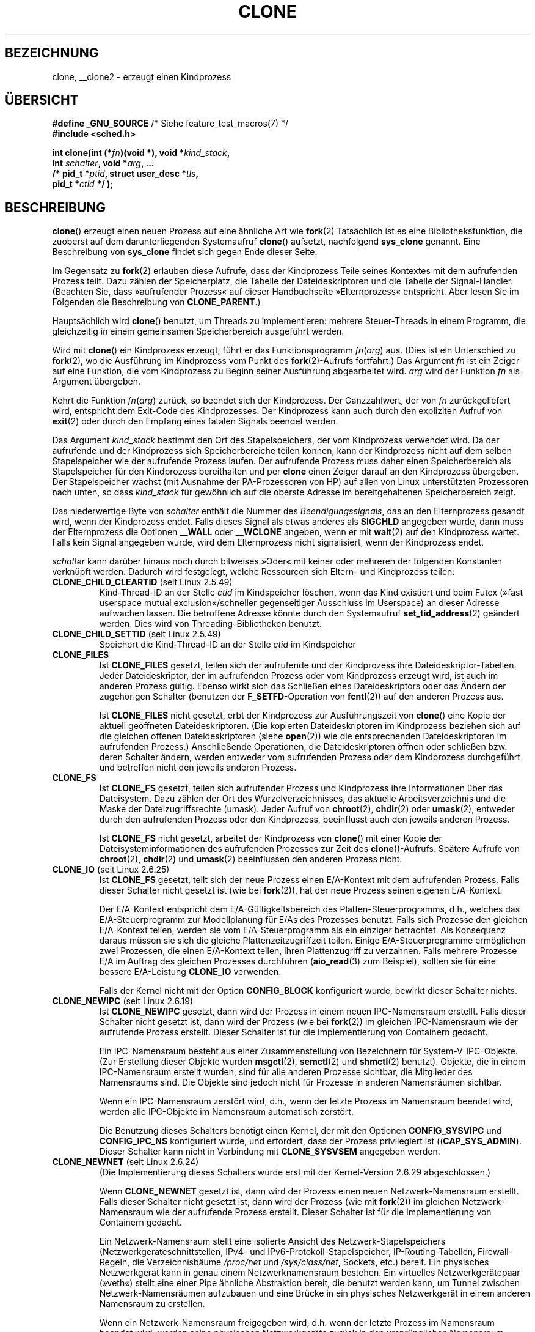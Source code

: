 .\" Hey Emacs! This file is -*- nroff -*- source.
.\"
.\" Copyright (c) 1992 Drew Eckhardt <drew@cs.colorado.edu>, March 28, 1992
.\" and Copyright (c) Michael Kerrisk, 2001, 2002, 2005
.\" May be distributed under the GNU General Public License.
.\" Modified by Michael Haardt <michael@moria.de>
.\" Modified 24 Jul 1993 by Rik Faith <faith@cs.unc.edu>
.\" Modified 21 Aug 1994 by Michael Chastain <mec@shell.portal.com>:
.\"   New man page (copied from 'fork.2').
.\" Modified 10 June 1995 by Andries Brouwer <aeb@cwi.nl>
.\" Modified 25 April 1998 by Xavier Leroy <Xavier.Leroy@inria.fr>
.\" Modified 26 Jun 2001 by Michael Kerrisk
.\"     Mostly upgraded to 2.4.x
.\"     Added prototype for sys_clone() plus description
.\"	Added CLONE_THREAD with a brief description of thread groups
.\"	Added CLONE_PARENT and revised entire page remove ambiguity
.\"		between "calling process" and "parent process"
.\"	Added CLONE_PTRACE and CLONE_VFORK
.\"	Added EPERM and EINVAL error codes
.\"	Renamed "__clone" to "clone" (which is the prototype in <sched.h>)
.\"	various other minor tidy ups and clarifications.
.\" Modified 26 Jun 2001 by Michael Kerrisk <mtk.manpages@gmail.com>
.\"	Updated notes for 2.4.7+ behavior of CLONE_THREAD
.\" Modified 15 Oct 2002 by Michael Kerrisk <mtk.manpages@gmail.com>
.\"	Added description for CLONE_NEWNS, which was added in 2.4.19
.\" Slightly rephrased, aeb.
.\" Modified 1 Feb 2003 - added CLONE_SIGHAND restriction, aeb.
.\" Modified 1 Jan 2004 - various updates, aeb
.\" Modified 2004-09-10 - added CLONE_PARENT_SETTID etc. - aeb.
.\" 2005-04-12, mtk, noted the PID caching behavior of NPTL's getpid()
.\"	wrapper under BUGS.
.\" 2005-05-10, mtk, added CLONE_SYSVSEM, CLONE_UNTRACED, CLONE_STOPPED.
.\" 2005-05-17, mtk, Substantially enhanced discussion of CLONE_THREAD.
.\" 2008-11-18, mtk, order CLONE_* flags  alphabetically
.\" 2008-11-18, mtk, document CLONE_NEWPID
.\" 2008-11-19, mtk, document CLONE_NEWUTS
.\" 2008-11-19, mtk, document CLONE_NEWIPC
.\" 2008-11-19, Jens Axboe, mtk, document CLONE_IO
.\"
.\" FIXME Document CLONE_NEWUSER, which is new in 2.6.23
.\"       (also supported for unshare()?)
.\" FIXME . 2.6.25 marks the unused CLONE_STOPPED as obsolete, and it will
.\"       probably be removed in the future.
.\"
.\"*******************************************************************
.\"
.\" This file was generated with po4a. Translate the source file.
.\"
.\"*******************************************************************
.TH CLONE 2 "1. November 2010" Linux Linux\-Programmierhandbuch
.SH BEZEICHNUNG
clone, __clone2 \- erzeugt einen Kindprozess
.SH ÜBERSICHT
.nf
.\" Actually _BSD_SOURCE || _SVID_SOURCE
.\" See http://sources.redhat.com/bugzilla/show_bug.cgi?id=4749
\fB#define _GNU_SOURCE\fP             /* Siehe feature_test_macros(7) */
\fB#include <sched.h>\fP

\fBint clone(int (*\fP\fIfn\fP\fB)(void *), void *\fP\fIkind_stack\fP\fB,\fP
\fB          int \fP\fIschalter\fP\fB, void *\fP\fIarg\fP\fB, ... \fP
\fB          /* pid_t *\fP\fIptid\fP\fB, struct user_desc *\fP\fItls\fP\fB,\fP
\fB          pid_t *\fP\fIctid\fP\fB */ );\fP
.fi
.SH BESCHREIBUNG
\fBclone\fP() erzeugt einen neuen Prozess auf eine ähnliche Art wie \fBfork\fP(2)
Tatsächlich ist es eine Bibliotheksfunktion, die zuoberst auf dem
darunterliegenden Systemaufruf \fBclone\fP() aufsetzt, nachfolgend \fBsys_clone\fP
genannt. Eine Beschreibung von \fBsys_clone\fP findet sich gegen Ende dieser
Seite.

Im Gegensatz zu \fBfork\fP(2) erlauben diese Aufrufe, dass der Kindprozess
Teile seines Kontextes mit dem aufrufenden Prozess teilt. Dazu zählen der
Speicherplatz, die Tabelle der Dateideskriptoren und die Tabelle der
Signal\-Handler. (Beachten Sie, dass »aufrufender Prozess« auf dieser
Handbuchseite »Elternprozess« entspricht. Aber lesen Sie im Folgenden die
Beschreibung von \fBCLONE_PARENT\fP.)

Hauptsächlich wird \fBclone\fP() benutzt, um Threads zu implementieren: mehrere
Steuer\-Threads in einem Programm, die gleichzeitig in einem gemeinsamen
Speicherbereich ausgeführt werden.

Wird mit \fBclone\fP() ein Kindprozess erzeugt, führt er das Funktionsprogramm
\fIfn\fP(\fIarg\fP) aus. (Dies ist ein Unterschied zu \fBfork\fP(2), wo die
Ausführung im Kindprozess vom Punkt des \fBfork\fP(2)\-Aufrufs fortfährt.) Das
Argument \fIfn\fP ist ein Zeiger auf eine Funktion, die vom Kindprozess zu
Beginn seiner Ausführung abgearbeitet wird. \fIarg\fP wird der Funktion \fIfn\fP
als Argument übergeben.

Kehrt die Funktion \fIfn\fP(\fIarg\fP) zurück, so beendet sich der
Kindprozess. Der Ganzzahlwert, der von \fIfn\fP zurückgeliefert wird,
entspricht dem Exit\-Code des Kindprozesses. Der Kindprozess kann auch durch
den expliziten Aufruf von \fBexit\fP(2) oder durch den Empfang eines fatalen
Signals beendet werden.

Das Argument \fIkind_stack\fP bestimmt den Ort des Stapelspeichers, der vom
Kindprozess verwendet wird. Da der aufrufende und der Kindprozess sich
Speicherbereiche teilen können, kann der Kindprozess nicht auf dem selben
Stapelspeicher wie der aufrufende Prozess laufen. Der aufrufende Prozess
muss daher einen Speicherbereich als Stapelspeicher für den Kindprozess
bereithalten und per \fBclone\fP einen Zeiger darauf an den Kindprozess
übergeben. Der Stapelspeicher wächst (mit Ausnahme der PA\-Prozessoren von
HP) auf allen von Linux unterstützten Prozessoren nach unten, so dass
\fIkind_stack\fP für gewöhnlich auf die oberste Adresse im bereitgehaltenen
Speicherbereich zeigt.

Das niederwertige Byte von \fIschalter\fP enthält die Nummer des
\fIBeendigungssignals\fP, das an den Elternprozess gesandt wird, wenn der
Kindprozess endet. Falls dieses Signal als etwas anderes als \fBSIGCHLD\fP
angegeben wurde, dann muss der Elternprozess die Optionen \fB__WALL\fP oder
\fB__WCLONE\fP angeben, wenn er mit \fBwait\fP(2) auf den Kindprozess
wartet. Falls kein Signal angegeben wurde, wird dem Elternprozess nicht
signalisiert, wenn der Kindprozess endet.

\fIschalter\fP kann darüber hinaus noch durch bitweises »Oder« mit keiner oder
mehreren der folgenden Konstanten verknüpft werden. Dadurch wird festgelegt,
welche Ressourcen sich Eltern\- und Kindprozess teilen:
.TP 
\fBCLONE_CHILD_CLEARTID\fP (seit Linux 2.5.49)
Kind\-Thread\-ID an der Stelle \fIctid\fP im Kindspeicher löschen, wenn das Kind
existiert und beim Futex (»fast userspace mutual exclusion«/schneller
gegenseitiger Ausschluss im Userspace) an dieser Adresse aufwachen
lassen. Die betroffene Adresse könnte durch den Systemaufruf
\fBset_tid_address\fP(2) geändert werden. Dies wird von Threading\-Bibliotheken
benutzt.
.TP 
\fBCLONE_CHILD_SETTID\fP (seit Linux 2.5.49)
Speichert die Kind\-Thread\-ID an der Stelle \fIctid\fP im Kindspeicher
.TP 
\fBCLONE_FILES\fP
Ist \fBCLONE_FILES\fP gesetzt, teilen sich der aufrufende und der Kindprozess
ihre Dateideskriptor\-Tabellen. Jeder Dateideskriptor, der im aufrufenden
Prozess oder vom Kindprozess erzeugt wird, ist auch im anderen Prozess
gültig. Ebenso wirkt sich das Schließen eines Dateideskriptors oder das
Ändern der zugehörigen Schalter (benutzen der \fBF_SETFD\fP\-Operation von
\fBfcntl\fP(2)) auf den anderen Prozess aus.

Ist \fBCLONE_FILES\fP nicht gesetzt, erbt der Kindprozess zur Ausführungszeit
von \fBclone\fP() eine Kopie der aktuell geöffneten Dateideskriptoren. (Die
kopierten Dateideskriptoren im Kindprozess beziehen sich auf die gleichen
offenen Dateideskriptoren (siehe \fBopen\fP(2)) wie die entsprechenden
Dateideskriptoren im aufrufenden Prozess.) Anschließende Operationen, die
Dateideskriptoren öffnen oder schließen bzw. deren Schalter ändern, werden
entweder vom aufrufenden Prozess oder dem Kindprozess durchgeführt und
betreffen nicht den jeweils anderen Prozess.
.TP 
\fBCLONE_FS\fP
Ist \fBCLONE_FS\fP gesetzt, teilen sich aufrufender Prozess und Kindprozess
ihre Informationen über das Dateisystem. Dazu zählen der Ort des
Wurzelverzeichnisses, das aktuelle Arbeitsverzeichnis und die Maske der
Dateizugriffsrechte (umask). Jeder Aufruf von \fBchroot\fP(2), \fBchdir\fP(2) oder
\fBumask\fP(2), entweder durch den aufrufenden Prozess oder den Kindprozess,
beeinflusst auch den jeweils anderen Prozess.

Ist \fBCLONE_FS\fP nicht gesetzt, arbeitet der Kindprozess von \fBclone\fP() mit
einer Kopie der Dateisysteminformationen des aufrufenden Prozesses zur Zeit
des \fBclone\fP()\-Aufrufs. Spätere Aufrufe von \fBchroot\fP(2), \fBchdir\fP(2) und
\fBumask\fP(2) beeinflussen den anderen Prozess nicht.
.TP 
\fBCLONE_IO\fP (seit Linux 2.6.25)
Ist \fBCLONE_FS\fP gesetzt, teilt sich der neue Prozess einen E/A\-Kontext mit
dem aufrufenden Prozess. Falls dieser Schalter nicht gesetzt ist (wie bei
\fBfork\fP(2)), hat der neue Prozess seinen eigenen E/A\-Kontext.

.\" The following based on text from Jens Axboe
.\" the anticipatory and CFQ scheduler
.\" with CFQ and AS.
Der E/A\-Kontext entspricht dem E/A\-Gültigkeitsbereich des
Platten\-Steuerprogramms, d.h., welches das E/A\-Steuerprogramm zur
Modellplanung für E/As des Prozesses benutzt. Falls sich Prozesse den
gleichen E/A\-Kontext teilen, werden sie vom E/A\-Steuerprogramm als ein
einziger betrachtet. Als Konsequenz daraus müssen sie sich die gleiche
Plattenzeitzugriffzeit teilen. Einige E/A\-Steuerprogramme ermöglichen zwei
Prozessen, die einen E/A\-Kontext teilen, ihren Plattenzugriff zu
verzahnen. Falls mehrere Prozesse E/A im Auftrag des gleichen Prozesses
durchführen (\fBaio_read\fP(3) zum Beispiel), sollten sie für eine bessere
E/A\-Leistung \fBCLONE_IO\fP verwenden.

Falls der Kernel nicht mit der Option \fBCONFIG_BLOCK\fP konfiguriert wurde,
bewirkt dieser Schalter nichts.
.TP 
\fBCLONE_NEWIPC\fP (seit Linux 2.6.19)
Ist \fBCLONE_NEWIPC\fP gesetzt, dann wird der Prozess in einem neuen
IPC\-Namensraum erstellt. Falls dieser Schalter nicht gesetzt ist, dann wird
der Prozess (wie bei \fBfork\fP(2)) im gleichen IPC\-Namensraum wie der
aufrufende Prozess erstellt. Dieser Schalter ist für die Implementierung von
Containern gedacht.

Ein IPC\-Namensraum besteht aus einer Zusammenstellung von Bezeichnern für
System\-V\-IPC\-Objekte. (Zur Erstellung dieser Objekte wurden \fBmsgctl\fP(2),
\fBsemctl\fP(2) und \fBshmctl\fP(2) benutzt). Objekte, die in einem IPC\-Namensraum
erstellt wurden, sind für alle anderen Prozesse sichtbar, die Mitglieder des
Namensraums sind. Die Objekte sind jedoch nicht für Prozesse in anderen
Namensräumen sichtbar.

Wenn ein IPC\-Namensraum zerstört wird, d.h., wenn der letzte Prozess im
Namensraum beendet wird, werden alle IPC\-Objekte im Namensraum automatisch
zerstört.

Die Benutzung dieses Schalters benötigt einen Kernel, der mit den Optionen
\fBCONFIG_SYSVIPC\fP und \fBCONFIG_IPC_NS\fP konfiguriert wurde, und erfordert,
dass der Prozess privilegiert ist ((\fBCAP_SYS_ADMIN\fP). Dieser Schalter kann
nicht in Verbindung mit \fBCLONE_SYSVSEM\fP angegeben werden.
.TP 
\fBCLONE_NEWNET\fP (seit Linux 2.6.24)
(Die Implementierung dieses Schalters wurde erst mit der Kernel\-Version
2.6.29 abgeschlossen.)

Wenn \fBCLONE_NEWNET\fP gesetzt ist, dann wird der Prozess einen neuen
Netzwerk\-Namensraum erstellt. Falls dieser Schalter nicht gesetzt ist, dann
wird der Prozess (wie mit \fBfork\fP(2)) im gleichen Netzwerk\-Namensraum wie
der aufrufende Prozess erstellt. Dieser Schalter ist für die Implementierung
von Containern gedacht.

Ein Netzwerk\-Namensraum stellt eine isolierte Ansicht des
Netzwerk\-Stapelspeichers (Netzwerkgeräteschnittstellen, IPv4\- und
IPv6\-Protokoll\-Stapelspeicher, IP\-Routing\-Tabellen, Firewall\-Regeln, die
Verzeichnisbäume \fI/proc/net\fP und \fI/sys/class/net\fP, Sockets, etc.)
bereit. Ein physisches Netzwerkgerät kann in genau einem Netzwerknamensraum
bestehen. Ein virtuelles Netzwerkgerätepaar (»veth«) stellt eine einer Pipe
ähnliche Abstraktion bereit, die benutzt werden kann, um Tunnel zwischen
Netzwerk\-Namensräumen aufzubauen und eine Brücke in ein physisches
Netzwerkgerät in einem anderen Namensraum zu erstellen.

Wenn ein Netzwerk\-Namensraum freigegeben wird, d.h. wenn der letzte Prozess
im Namensraum beendet wird, werden seine physischen Netzwerkgeräte zurück in
den ursprünglichen Namensraum verschoben (nicht zum Elternprozess).

Die Benutzung dieses Schalters benötigt einen Kernel, der mit der Option
\fBCONFIG_NET_NS\fP konfiguriert wurde, und einen privilegierten Prozess
(\fBCAP_SYS_ADMIN\fP).
.TP 
\fBCLONE_NEWNS\fP (seit Linux 2.4.19)
Den Kindprozess in einem neu eingehängten Namensraum starten

Jeder Prozess »lebt« in einem Namensraum. Der \fINamensraum\fP eines Prozesses
besteht aus den Daten (den eingehängten Zusammenstellungen), die die
Dateihierarchie beschreiben, wie sie von diesem Prozess gesehen wird. Nach
einem \fBfork\fP(2) oder \fBclone\fP(), bei dem der Schalter \fBCLONE_NEWNS\fP nicht
gesetzt ist, »lebt« der Kindprozess im gleichen eingehängten Namensraum, wie
der Elternprozess. Die Systemaufrufe \fBmount\fP(2) und \fBumount\fP(2) ändern den
eingehängten Namensraum des aufrufenden Prozesses und beeinflussen daher
alle Prozesse im gleichen Namensraum, jedoch keine Prozesse in einem anderen
eingehängten Namensraum.

Nach einem \fBclone\fP(), bei dem der Schalter \fBCLONE_NEWNS\fP gesetzt ist, wird
der geklonte Kindprozess in einem neuen, eingehängten Namensraum gestartet,
der mit einer Kopie des Namensraums des Elternprozesses initialisiert wurde.

Nur ein privilegierter Prozess (einer der die Fähigkeit \fBCAP_SYS_ADMIN\fP
hat) kann den Schalter \fBCLONE_NEWNS\fP angeben. Es ist nicht erlaubt sowohl
\fBCLONE_NEWNS\fP als auch \fBCLONE_FS\fP im gleichen Aufruf von \fBclone\fP()
anzugeben.
.TP 
\fBCLONE_NEWPID\fP (seit Linux 2.6.24)
.\" This explanation draws a lot of details from
.\" http://lwn.net/Articles/259217/
.\" Authors: Pavel Emelyanov <xemul@openvz.org>
.\" and Kir Kolyshkin <kir@openvz.org>
.\"
.\" The primary kernel commit is 30e49c263e36341b60b735cbef5ca37912549264
.\" Author: Pavel Emelyanov <xemul@openvz.org>
Wenn \fBCLONE_NEWPID\fP gesetzt ist, dann wird der Prozess in einem neuen
PID\-Namensraum erstellt. Falls dieser Schalter nicht gesetzt ist (wie mit
\fBfork\fP(2)), dann wird der Prozess in dem gleichen PID\-Namensraum wie der
aufrufende Prozess erstellt. Der Schalter ist für die Implementierung von
Containern gedacht.

Ein PID\-Namensraum stellt eine isolierte Umgebung für PIDs bereit: PIDs in
einem neuen Namensraum beginnen bei 1, etwa wie ein alleinstehendes System
und Aufrufe wie \fBfork\fP(2), \fBvfork\fP(2) oder \fBclone\fP() werden Prozesse mit
PIDs erstellen, die innerhalb dieses Namensraums eindeutig sind.

Der erste Prozess, der in einem neuen Namensraum erstellt wird, d.h. der
Prozess, der unter Benutzung des Schalters \fBCLONE_NEWPID\fP erstellt wird hat
die PID 1 und ist der »init«\-Prozess dieses Namensraums. Kindprozesse, die
innerhalb des Namensraums verwaist sind, werden eher diesem Prozess
untergeordnet als \fBinit\fP(8). Im Gegensatz zum traditionellen
\fBinit\fP\-Prozess kann der »init«\-Prozess eines PID\-Namensraums beendet
werden. Wenn dies geschieht, werden alle Prozesse im Namensraum beendet.

PID\-Namensräume bilden eine Hierarchie. Wenn ein neuer PID\-Namensraum
erzeugt wird, sind die Prozesse in diesem Namensraum im PID\-Namensraum des
Prozesses sichtbar, der den Prozess im neuen Namensraum erzeugt hat; ist
entsprechend der Eltern\-PID\-Namensraum selbst Kind eines anderen
PID\-Namensraums, dann sind sowohl Kind\- als auch Eltern\-PID\-Namensraum im
Großeltern\-Namensraum sichtbar. Umgekehrt sehen die Prozesse im
»Kind«\-PID\-Namensraum nicht die Prozesse im Eltern\-Namensraum. Die Existenz
einer Namensraum\-Hierarchie bedeutet, dass jeder Prozess nun mehrere PIDs
haben kann: einen für jeden Namensraum, in dem er sichtbar ist; jede dieser
PIDs ist innerhalb des dazugehörigen Namensraums eindeutig. (Ein Aufruf von
\fBgetpid\fP(2) gibt immer die PID für den Namensraum zurück, in der der
Prozess »lebt«.)

.\" mount -t proc proc /proc
Nach dem Erstellen eines neuen Namensraums ist es für den Kindprozess
nützlich, sein Wurzelverzeichnis zu ändern und eine neue Procfs\-Instanz in
\fI/proc\fP einzuhängen, so dass Werkzeuge wie \fBps\fP(1) korrekt
arbeiten. (Falls außerdem \fBCLONE_NEWNS\fP zu den Schaltern gehört, dann ist
es nicht nötig das Wurzelverzeichnis zu ändern: Eine neue Procfs\-Instanz
kann direkt über \fI/proc\fP eingehängt werden.)

Die Benutzung dieses Schalters benötigt einen Kernel, der mit der Option
\fBCONFIG_PID_NS\fP konfiguriert wurde und einen privilegierten Prozess
(\fBCAP_SYS_ADMIN\fP). Dieser Schalter kann nicht zusammen mit \fBCLONE_THREAD\fP
angegeben werden.
.TP 
\fBCLONE_NEWUTS\fP (seit Linux 2.6.19)
Falls \fBCLONE_NEWUTS\fP gesetzt ist, erzeugt der Prozess einen neuen
UTS\-Namensraum, dessen Bezeichner durch Duplizieren der Bezeichner aus dem
UTS\-Namensraum des aufrufenden Prozesses initialisiert werden. Wenn dieser
Schalter nicht gesetzt ist (wie mit \fBfork\fP(2)), dann wird der Prozess im
gleichen UTS\-Namensraum wie der aufrufende Prozess erzeugt. Dieser Schalter
ist für die Implementierung von Containern gedacht.

Ein UTS\-Namensraum ist eine Zusammenstellung von Bezeichnern, die von
\fBuname\fP(2) zurückgegeben werden; von denen können der Domain\-Name und der
Rechnername durch \fBsetdomainname\fP(2) beziehungsweise \fBsethostname\fP(2)
geändert werden. Änderungen, die an Bezeichnern in einem UTS\-Namensraum
vorgenommen werden, sind für alle anderen Prozesse im gleichen Namensraum
sichtbar, nicht jedoch für Prozesse in anderen UTS\-Namensräumen.

Die Benutzung dieses Schalters setzt einen Kernel voraus, der mit der Option
\fBCONFIG_UTS_NS\fP konfiguriert wurde und dass der Prozess privilegiert ist
(\fBCAP_SYS_ADMIN\fP).
.TP 
\fBCLONE_PARENT\fP (seit Linux 2.3.12)
Falls \fBCLONE_PARENT\fP gesetzt ist, dann wird der Elternprozess des neuen
Kindprozesses (wie er von \fBgetppid\fP(2) zurückgegeben wird) der gleiche wie
der aufrufende Prozess sein.

Falls \fBCLONE_PARENT\fP nicht gesetzt ist (wie bei \fBfork\fP(2)), dann ist der
Elternprozess des Kindprozesses der aufrufende Prozess.

Beachten Sie, dass dem Elternprozess, wie er von \fBgetppid\fP(2) zurückgegeben
wird, signalisiert wird wenn der Kindprozess endet. Wenn also
\fBCLONE_PARENT\fP gesetzt ist, wird dem Elternprozess des aufrufenden
Prozesses anstatt dem aufrufenden Prozess selbst das Signal gesandt.
.TP 
\fBCLONE_PARENT_SETTID\fP (seit Linux 2.5.49)
Kindprozess\-Thread\-ID an Stelle \fIptid\fP im Eltern\- und Kindspeicher
ablegen. (In Linux 2.5.32\-2.5.48 gab es einen Schalter \fBCLONE_SETTID\fP, der
das tat.)
.TP 
\fBCLONE_PID\fP (veraltet)
Falls \fBCLONE_PID\fP gesetzt ist, wird der Kindprozess mit der gleichen
Prozess\-ID wie der aufrufende Prozess erstellt. Dies ist gut, um das System
zu hacken, aber andererseits zu nicht viel mehr zu gebrauchen. Seit 2.3.21
konnte dieser Schalter nur durch den Boot\-Prozess angegeben werden (PID
0). Er verschwand in Linux 2.5.16.
.TP 
\fBCLONE_PTRACE\fP
Falls \fBCLONE_PTRACE\fP angegeben ist und der aufrufende Prozess verfolgt
wird, dann wird der Kindprozess ebenfalls verfolgt (siehe \fBptrace\fP(2)).
.TP 
\fBCLONE_SETTLS\fP (seit Linux 2.5.32)
Das Argument \fInewtls\fP ist der neue TLS\-Desktiptor (Thread Local
Storage). (Lesen Sie \fBset_thread_area\fP(2).)
.TP 
\fBCLONE_SIGHAND\fP
Ist \fBCLONE_SIGHAND\fP gesetzt, teilen sich der aufrufende Prozess und der
Kindprozess die Tabelle der Signal\-Handler. Ruft einer der beiden Prozesse
\fBsigaction\fP(2) auf, um das Antwortverhalten auf ein Signal zu verändern, so
betrifft dies auch den anderen Prozess. Jedoch besitzen aufrufender Prozess
und Kindprozess nach wie vor getrennte Signalmasken und getrennte Listen der
noch ausstehenden Signale. Einzelne Signale könnten daher durch Aufruf von
\fBsigprocmask\fP(2) für einen Prozess geblockt oder zugelassen werden ohne den
anderen Prozess zu beeinflussen.

Ist \fBCLONE_SIGHAND\fP nicht gesetzt, erbt der Kindprozess durch den
\fBclone\fP\-Aufruf eine Kopie des Signal\-Handlers vom aufrufenden
Prozess. Spätere Aufrufe von \fBsigaction\fP(2) durch einen der Prozesse hat
dann keine Auswirkung auf den anderen Prozess.

Seit Linux 2.6.0\-test6 müssen die \fIschalter\fP außerdem \fBCLONE_VM\fP
enthalten, falls \fBCLONE_SIGHAND\fP angegeben wurde.
.TP 
\fBCLONE_STOPPED\fP (seit Linux 2.6.0\-test2)
Falls \fBCLONE_STOPPED\fP gesetzt ist, ist der Kindprozess anfangs gestoppt
(als ob ein \fBSIGSTOP\fP\-Signal gesendet worden wäre) und muss durch Senden
eines \fBSIGCONT\fP\-Signals wieder aufgenommen werden.

.\" glibc 2.8 removed this defn from bits/sched.h
\fIAb Linux 2.6.25 wird dieser Schalter missbilligt.\fP Wahrscheinlich wollten
Sie ihn niemals benutzen, sicherlich sollten sie ihn nicht benutzen und bald
wird er verschwinden.
.TP 
\fBCLONE_SYSVSEM\fP (seit Linux 2.5.10)
Wenn \fBCLONE_SYSVSEM\fP gesetzt ist, dann teilen sich der Kindprozess und der
aufrufende Prozess eine einzige Liste von Werten, um System\-V\-Semaphoren
rückgängig zu machen (siehe \fBsemop\fP(2)). Falls dieser Schalter nicht
gesetzt ist, besitzt der Kindprozess eine eigene List zum Rückgängig machen,
die anfangs leer ist.
.TP 
\fBCLONE_THREAD\fP (seit Linux 2.4.0\-test8)
Falls \fBCLONE_THREAD\fP gesetzt ist, wird der Kindprozess in die gleiche
Thread\-Gruppe wie der aufrufende Prozess platziert. Um den Rest der
Diskussion von \fBCLONE_THREAD\fP leserlicher zu machen, wird der Begriff
»Thread« benutzt, um Bezug auf Prozesse innerhalb einer Thread\-Gruppe zu
nehmen.

Thread\-Gruppen waren ein Leistungsmerkmal, das in Linux 2.4 hinzugefügt
wurde, um den POSIX\-Thread\-Gedanken von einer Thread\-Zusammenstellung zu
unterstützen, die sich eine einzelne PID teilt. Intern ist diese gemeinsame
PID ein sogenannter Thread\-Gruppen\-Bezeichner (TGID) für die
Thread\-Gruppe. Seit Linux 2.4 geben Aufrufe von \fBgetpid\fP(2) die TGID des
Aufrufers zurück.

Die Threads innerhalb einer Gruppe können durch ihre (systemweit)
einheitliche Thread\-ID (TID) unterschieden werden. Die TID eines neuen
Threads ist als Funktionsergebnis verfügbar, das an den Aufrufenden von
\fBclone\fP() zurückgegeben wird. Ein Thread kann durch Benutzen von
\fBgettid\fP(2) seine eigene TID erhalten.

Wenn \fBclone\fP() ohne Angabe von \fBCLONE_THREAD\fP aufgerufen wurde, dann wird
der resultierende Thread in eine neue Thread\-Gruppe platziert, deren TGID
der TID des Threads entspricht. Dieser Thread ist der \fIFührer\fP der neuen
Thread\-Gruppe.

Ein neuer mit \fBCLONE_THREAD\fP erzeugter Thread hat den gleichen
Elternprozess wie der, der \fBclone\fP() aufruft (d.h. wie \fBCLONE_PARENT\fP), so
dass Aufrufe von \fBgetppid\fP(2) den gleichen Wert für alle Threads in der
Thread\-Gruppe zurückliefern. Wenn ein \fBCLONE_THREAD\fP\-Thread endet, wird dem
Thread, der ihn per \fBclone\fP() erstellt hat, weder ein \fBSIGCHLD\fP\-Signal
(oder ein anderes Ende\-Signal) gesandt, noch kann der Status eines solchen
Threads per \fBwait\fP(2) abgefragt werden. (Der Thread wird als \fIlosgelöst\fP
bezeichnet.)

Nachdem alle Threads in einer Thread\-Gruppe beendet sind, wird dem
Elternprozess ein \fBSIGCHLD\fP\-Signal (oder ein anderes Ende\-Signal) gesandt.

Falls einige der Threads in einer Thread\-Gruppe ein \fBexecve\fP(2)
durchführen, dann werden alle Threads außer dem Thread\-Führer beendet und
das neue Programm wird im Thread\-Gruppenführer ausgeführt.

Falls einer der Threads in einer Thread\-Gruppe per \fBfork\fP(2) einen
Kindprozess erzeugt, dann kann jeder Thread in der Gruppe \fBwait\fP(2) für
diesen Kindprozess ausführen.

Seit Linux 2.5.35 müssen die \fIschalter\fP auch \fBCLONE_SIGHAND\fP enthalten,
wenn \fBCLONE_THREAD\fP angegeben wurde.

Signale können an eine Thread\-Gruppe als Ganzes geschickt werden (d.h. einer
TGID) unter Benutzung von \fBkill\fP(2) oder an einen bestimmten Thread unter
Benutzung von \fBtgkill\fP(2).

Signalanordnungen und Aktionen sind prozessweit: Falls ein nicht
abgefangenes Signal an den Thread geschickt wird, dann wird es alle
Mitglieder in der Thread\-Gruppe beeinflussen (beenden, stoppen, fortfahren,
darin ignoriert werden).

Jeder Thread hat seine eigene Signalmaske, wie sie von \fBsigprocmask\fP(2)
gesetzt wird, Signale können aber entweder für den ganzen Prozess anstehen
(d.h. an jedes Mitglied der Thread\-Gruppe zu liefern sein), wenn sie mit
\fBkill\fP(2) gesandt wurden oder für einen einzelnen Thread, wenn sie mit
\fBtgkill\fP(2) gesandt wurden. Ein Aufruf von \fBsigpending\fP(2) gibt eine
Signalzusammenstellung zurück, die eine Verbindung ausstehender Signale für
den ganzen Prozess und der Signale ist, die für den aufrufenden Prozess
anstehen.

Falls \fBkill\fP(2) benutzt wird, um ein Signal an eine Thread\-Gruppe zu senden
und die Thread\-Gruppe einen Handler für dieses Signal installiert hat, dann
dann wird der Handler in exakt einem willkürlich ausgewählten Mitglied der
Thread\-Gruppe aufrufen, das das Signal nicht blockiert hat. Falls mehrere
Threads in einer Gruppe darauf warten das gleiche Signal per
\fBsigwaitinfo\fP(2) zu akzeptieren, wird der Kernel einen dieser Threads
willkürlich auswählen, um das per \fBkill\fP(2) gesandt Signal zu empfangen.
.TP 
\fBCLONE_UNTRACED\fP (seit Linux 2.5.46)
Falls \fBCLONE_UNTRACED\fP angegeben ist, kann ein verfolgender Prozess kein
\fBCLONE_PTRACE\fP auf diesem Kindprozess erzwingen.
.TP 
\fBCLONE_VFORK\fP
Falls \fBCLONE_VFORK\fP gesetzt ist, wird die Ausführung des aufrufenden
Prozesses aufgeschoben bis der Kindprozess seine virtuellen
Speicherressourcen durch Aufrufen von \fBexecve\fP(2) oder \fB_exit\fP(2) (wie bei
\fBvfork\fP(2)) freigibt.

Falls \fBCLONE_VFORK\fP nicht gesetzt ist, dann werden sowohl der aufrufende
Prozess, als auch der Kindprozess nach dem Aufruf planbar und eine Anwendung
sollte sich nicht darauf verlassen, dass die Ausführung in einer speziellen
Reihenfolge erfolgt.
.TP 
\fBCLONE_VM\fP
Ist \fBCLONE_VM\fP gesetzt, laufen aufrufender Prozess und Kindprozess im
selben Speicherbereich. Insbesondere sind Schreibzugriffe des aufrufenden
Prozesses oder des Kindprozesses in den gemeinsamen Speicher auch vom
anderen Prozess aus sichtbar. Zudem beeinflusst jede Veränderung der
Speicher\-Mappings mit \fBmmap\fP(2) oder \fBmunmap\fP(2) durch den Kindprozess
oder den aufrufenden Prozess auch den jeweils anderen Prozess.

Ist \fBCLONE_VM\fP nicht gesetzt, erhält der Kindprozess eine eigene Kopie des
Speicherbereichs des aufrufenden Prozesses zur Zeit des
\fBclone\fP()\-Aufrufs. Führt ein Prozess Schreibzugriffe auf den Speicher oder
Änderungen am Dateispeicher\-Mapping aus, beeinflussen diese Operationen
nicht den jeweils anderen, wie bei \fBfork\fP(2).
.SS sys_clone
Der \fBsys_clone\fP\-Systemaufruf entspricht eher \fBfork\fP(2), der mit der
Ausführung des Kindprozesses am Zeitpunkt des Aufrufs fortfährt. Folglich
benötigt \fBsys_clone\fP nur die Argumente \fIschalter\fP und \fIkind_stack\fP, die
die gleiche Bedeutung wie für \fBclone\fP() haben. (Beachten Sie, dass die
Reihenfolge dieser Argumente sich von \fBclone\fP() unterscheidet.)

Ein weiterer Unterschied für \fBsys_clone\fP besteht darin, dass das Argument
\fIkind_stack\fP Null sein könnte, so dass in diesem Fall
»copy\-on\-write«\-Semantik sicherstellt, dass der Kindprozess getrennte Kopien
des Stapelspeichers erhält, wenn beide Prozesse den Stapelspeicher
verändern. In diesem Fall sollte die Option \fBCLONE_VM\fP nicht angegeben
werden, damit es korrekt funktioniert.

In Linux 2.4 und früher gab es die Argumente \fIptid\fP, \fItls\fP und \fIctid\fP
noch nicht.
.SH RÜCKGABEWERT
.\" gettid(2) returns current->pid;
.\" getpid(2) returns current->tgid;
Bei Erfolg wird im ausgeführten Thread des Aufrufenden die Thread\-ID des
Kindprozesses zurückgegeben. Im Fehlerfall wird im Kontext des Aufrufenden
\-1 zurückgegeben, kein Kindprozess erzeugt und \fIerrno\fP entsprechend
gesetzt.
.SH FEHLER
.TP 
\fBEAGAIN\fP
Es laufen bereits zu viele Prozesse.
.TP 
\fBEINVAL\fP
\fBCLONE_SIGHAND\fP wurde angegeben, aber nicht \fBCLONE_VM\fP. (Seit Linux
2.6.0\-test6.)
.TP 
\fBEINVAL\fP
.\" .TP
.\" .B EINVAL
.\" Precisely one of
.\" .B CLONE_DETACHED
.\" and
.\" .B CLONE_THREAD
.\" was specified.
.\" (Since Linux 2.6.0-test6.)
\fBCLONE_THREAD\fP wurde angegeben, aber nicht \fBCLONE_SIGHAND\fP. (Seit Linux
2.5.35.)
.TP 
\fBEINVAL\fP
In \fIschalter\fP wurden sowohl \fBCLONE_FS\fP als auch \fBCLONE_NEWNS\fP angegeben.
.TP 
\fBEINVAL\fP
In \fIschalter\fP wurden sowohl \fBCLONE_NEWIPC\fP als auch \fBCLONE_SYSVSEM\fP
angegeben.
.TP 
\fBEINVAL\fP
In \fIschalter\fP wurden sowohl \fBCLONE_NEWPID\fP als auch \fBCLONE_THREAD\fP
angegeben.
.TP 
\fBEINVAL\fP
Wird von \fBclone\fP() zurückgegeben, wenn ein Wert von Null für \fIkind_stack\fP
angegeben wurde.
.TP 
\fBEINVAL\fP
In \fIschalter\fP wurde \fBCLONE_NEWIPC\fP angegeben, der Kernel wurde jedoch
nicht mit den Optionen \fBCONFIG_SYSVIPC\fP und \fBCONFIG_IPC_NS\fP konfiguriert.
.TP 
\fBEINVAL\fP
In \fIschalter\fP wurde \fBCLONE_NEWNET\fP angegeben, der Kernel wurde jedoch
nicht mit der Option \fBCONFIG_NET_NS\fP konfiguriert.
.TP 
\fBEINVAL\fP
In \fIschalter\fP wurde \fBCLONE_NEWPID\fP angegeben, der Kernel wurde jedoch
nicht mit der Option \fBCONFIG_PID_NS\fP konfiguriert.
.TP 
\fBEINVAL\fP
In \fIschalter\fP wurde \fBCLONE_NEWUTS\fP angegeben, der Kernel wurde jedoch
nicht mit der Option \fBCONFIG_UTS\fP konfiguriert.
.TP 
\fBENOMEM\fP
Es kann nicht ausreichend Speicher für eine Aufgabenstruktur des
Kindprozesses reserviert werden oder um benötigte Teile vom Kontext des
Aufrufenden zu kopieren.
.TP 
\fBEPERM\fP
\fBCLONE_NEWIPC\fP, \fBCLONE_NEWNET\fP, \fBCLONE_NEWNS\fP, \fBCLONE_NEWPID\fP oder
\fBCLONE_NEWUTS\fP wurde von einem nicht privilegierten Prozess angegeben
(Prozess ohne \fBCAP_SYS_ADMIN\fP).
.TP 
\fBEPERM\fP
\fBCLONE_PID\fP wurde von einem anderen Prozess als Prozess 0 angegeben.
.SH VERSIONEN
Es gibt in libc5 keinen \fBclone\fP()\-Eintrag. glibc2 stellt \fBclone\fP(), wie in
dieser Handbuchseite beschrieben, zur Verfügung.
.SH "KONFORM ZU"
Die Aufrufe \fBclone\fP() und \fBsys_clone\fP sind Linux\-spezifisch und sollten
nicht in portablen Programmen benutzt werden.
.SH ANMERKUNGEN
In den 2.4.x\-Kerneln gibt \fBCLONE_THREAD\fP generell dem neuen Prozess nicht
den gleichen Elternprozess, wie dem aufrufenden Prozess. Für die
Kernel\-Versionen 2.4.7 bis 2.4.18 implizierte der Schalter \fBCLONE_THREAD\fP
jedoch den Schalter \fBCLONE_PARENT\fP (wie in Kernel 2.6).

Für eine Weile gab es \fBCLONE_DETACHED\fP (eingeführt in 2.5.32):
Elternprozesse wollen kein Ende\-Signal des Kindprozesses. In 2.6.2
verschwand die Notwendigkeit, dies zusammen mit \fBCLONE_THREAD\fP zu
übergeben. Dieser Schalter ist immer noch definiert, hat aber keine
Auswirkungen.

Auf i386\-Architekturen sollte \fBclone\fP() nicht durch vsyscall aufgerufen
werden, aber direkt durch \fIint $0x80\fP.

Auf ia64\-Architekturen wird ein anderer Systemaufruf benutzt:
.nf

\fBint __clone2(int (*\fP\fIfn\fP\fB)(void *), \fP
\fB             void *\fP\fIkind_stack_basis\fP\fB, size_t \fP\fIstack_groesse\fP\fB,\fP
\fB             int \fP\fIschalter\fP\fB, void *\fP\fIarg\fP\fB, ... \fP
\fB          /* pid_t *\fP\fIptid\fP\fB, struct user_desc *\fP\fItls\fP\fB,\fP
\fB             pid_t *\fP\fIctid\fP\fB */ );\fP
.fi
.PP
Der Systemaufruf \fB__clone2\fP() arbeitet auf die gleiche Weise wie
\fBclone\fP(), außer dass \fIkind_stack_basis\fP auf die niedrigste Adresse im
Stapelspeicherbereich des Kindprozesses zeigt und \fIstack_groesse\fP die Größe
des Stapelspeichers angibt, auf die \fIkind_stack_basis\fP zeigt.
.SH FEHLER
Versionen der GNU\-C\-Bibiliothek, die die NPTL\-Threading\-Bibliothek
enthalten, enthalten eine Wrapper\-Funktion für \fBgetpid\fP(2), die die
Zwischenspeicherung der PIDs verrichtet. Diese Zwischenspeicherung beruht
auf der Unterstützung für \fBclone\fP() im Glibc\-Wrapper, der Zwischenspeicher
könnte aber der derzeitigen Implementierung unter Umständen nicht aktuell
sein. Insbesondere wenn ein Signal sofort nach dem \fBclone\fP()\-Aufruf an den
Kindprozess gesandt wird, könnte ein Aufruf von \fBgetpid\fP(2) in einem
Signal\-Handler die PID des aufrufenden Prozesses (des »Elternprozesses«)
zurückgeben, falls der Clone\-Wrapper noch keine Chance hatte den
PID\-Zwischenspeicher im Kindprozess zu aktualisieren. (Diese Diskussion
ignoriert den Fall, dass der Kindprozess mit \fBCLONE_THREAD\fP erstellt wurde,
in dem \fBgetpid\fP(2) den gleichen Wert im Kindprozess zurückgeben \fIsollte\fP
und im Prozess, der \fBclone\fP() aufrief, wie sich der Aufrufende und der
Kindprozess in der gleichen Thread\-Gruppe befinden. Das Problem des nicht
mehr frischen Zwischenspeichers tritt auch auf, wenn das Argument
\fIschalter\fP \fBCLONE_VM\fP enthält.) Um die Wahrheit zu erfahren, könnte es
nötig sein Kode wie den folgenden zu verwenden:
.nf

    #include <syscall.h>

    pid_t mypid;

    mypid = syscall(SYS_getpid);
.fi
.\" See also the following bug reports
.\" https://bugzilla.redhat.com/show_bug.cgi?id=417521
.\" http://sourceware.org/bugzilla/show_bug.cgi?id=6910
.SH "SIEHE AUCH"
\fBfork\fP(2), \fBfutex\fP(2), \fBgetpid\fP(2), \fBgettid\fP(2), \fBset_thread_area\fP(2),
\fBset_tid_address\fP(2), \fBtkill\fP(2), \fBunshare\fP(2), \fBwait\fP(2),
\fBcapabilities\fP(7), \fBpthreads\fP(7)
.SH KOLOPHON
Diese Seite ist Teil der Veröffentlichung 3.32 des Projekts
Linux\-\fIman\-pages\fP. Eine Beschreibung des Projekts und Informationen, wie
Fehler gemeldet werden können, finden sich unter
http://www.kernel.org/doc/man\-pages/.

.SH ÜBERSETZUNG
Die deutsche Übersetzung dieser Handbuchseite wurde von
Daniel Kobras <kobras@linux.de>
und
Chris Leick <c.leick@vollbio.de>
erstellt.

Diese Übersetzung ist Freie Dokumentation; lesen Sie die
GNU General Public License Version 3 oder neuer bezüglich der
Copyright-Bedingungen. Es wird KEINE HAFTUNG übernommen.

Wenn Sie Fehler in der Übersetzung dieser Handbuchseite finden,
schicken Sie bitte eine E-Mail an <debian-l10n-german@lists.debian.org>.
